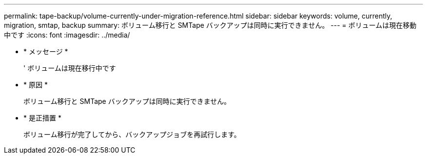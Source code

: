 ---
permalink: tape-backup/volume-currently-under-migration-reference.html 
sidebar: sidebar 
keywords: volume, currently, migration, smtap, backup 
summary: ボリューム移行と SMTape バックアップは同時に実行できません。 
---
= ボリュームは現在移動中です
:icons: font
:imagesdir: ../media/


* * メッセージ *
+
' ボリュームは現在移行中です

* * 原因 *
+
ボリューム移行と SMTape バックアップは同時に実行できません。

* * 是正措置 *
+
ボリューム移行が完了してから、バックアップジョブを再試行します。


